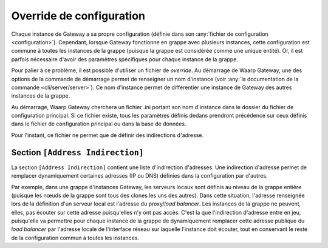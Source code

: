 .. _reference-conf-override:

Override de configuration
#########################

Chaque instance de Gateway a sa propre configuration (définie dans son
:any:`fichier de configuration <configuration>`). Cependant, lorsque
Gateway fonctionne en grappe avec plusieurs instances, cette configuration est
commune à toutes les instances de la grappe (puisque la grappe est considérée
comme une unique entité). Or, il est parfois nécessaire d'avoir des
paramètres spécifiques pour chaque instance de la grappe.

Pour palier à ce problème, il est possible d'utiliser un fichier de *override*.
Au démarrage de Waarp Gateway, une des options de la commande de démarrage permet
de renseigner un nom d'instance (voir :any:`la documentation de la commande <cli/server/server>`).
Ce nom d'instance permet de différentier une instance de Gateway des autres
instances de la grappe.

Au démarrage, Waarp Gateway cherchera un fichier .ini portant son nom d'instance
dans le dossier du fichier de configuration principal. Si ce fichier existe,
tous les paramètres définis dedans prendront précédence sur ceux définis dans le
fichier de configuration principal ou dans la base de données.

Pour l'instant, ce fichier ne permet que de définir des indirections d'adresse.

.. module:: <instance>.ini
   :synopsis: fichier de *override* de configuration du démon waarp-gatewayd

.. _reference-address-indirection:

Section ``[Address Indirection]``
=================================

La section ``[Address Indirection]`` contient une liste d'indirection d'adresses.
Une indirection d'adresse permet de remplacer dynamiquement certaines adresses
(IP ou DNS) définies dans la configuration par d'autres.

Par exemple, dans une grappe d'instances Gateway, les serveurs locaux sont définis au
niveau de la grappe entière (puisque les nœuds de la grappe sont tous des clones
les uns des autres). Dans cette situation, l'adresse renseignée lors de la définition
d'un serveur local est l'adresse du proxy/*load balancer*. Les instances de la
grappe ne peuvent, elles, pas écouter sur cette adresse puisqu'elles n'y ont pas
accès. C'est la que l'indirection d'adresse entre en jeu, puisqu'elle va permettre
pour chaque instance de la grappe de dynamiquement remplacer cette adresse publique
du *load balancer* par l'adresse locale de l'interface réseau sur laquelle l'instance
doit écouter, tout en conservant le reste de la configuration commun à toutes les
instances.

.. confval:: IndirectAddress

   Définit une indirection d'adresse sous la forme :

   .. code-block:: ini

      IndirectAddress = <adresse à remplacer> -> <adresse de remplacement>

   Les adresse avec et sans port sont acceptées.  Ce paramètre peut être répété
   autant de fois qu'il y a d'indirections. Exemple :

   .. code-block:: ini

      IndirectAddress = localhost -> 127.0.0.1
      IndirectAddress = example.com -> 8.8.8.8:80
